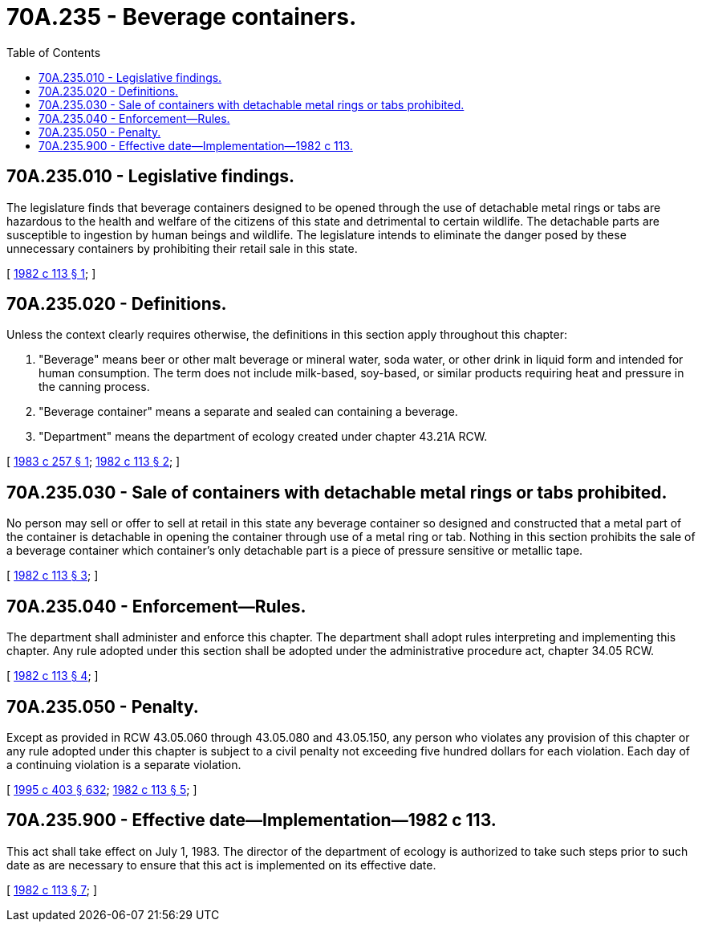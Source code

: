 = 70A.235 - Beverage containers.
:toc:

== 70A.235.010 - Legislative findings.
The legislature finds that beverage containers designed to be opened through the use of detachable metal rings or tabs are hazardous to the health and welfare of the citizens of this state and detrimental to certain wildlife. The detachable parts are susceptible to ingestion by human beings and wildlife. The legislature intends to eliminate the danger posed by these unnecessary containers by prohibiting their retail sale in this state.

[ http://leg.wa.gov/CodeReviser/documents/sessionlaw/1982c113.pdf?cite=1982%20c%20113%20§%201[1982 c 113 § 1]; ]

== 70A.235.020 - Definitions.
Unless the context clearly requires otherwise, the definitions in this section apply throughout this chapter:

. "Beverage" means beer or other malt beverage or mineral water, soda water, or other drink in liquid form and intended for human consumption. The term does not include milk-based, soy-based, or similar products requiring heat and pressure in the canning process.

. "Beverage container" means a separate and sealed can containing a beverage.

. "Department" means the department of ecology created under chapter 43.21A RCW.

[ http://leg.wa.gov/CodeReviser/documents/sessionlaw/1983c257.pdf?cite=1983%20c%20257%20§%201[1983 c 257 § 1]; http://leg.wa.gov/CodeReviser/documents/sessionlaw/1982c113.pdf?cite=1982%20c%20113%20§%202[1982 c 113 § 2]; ]

== 70A.235.030 - Sale of containers with detachable metal rings or tabs prohibited.
No person may sell or offer to sell at retail in this state any beverage container so designed and constructed that a metal part of the container is detachable in opening the container through use of a metal ring or tab. Nothing in this section prohibits the sale of a beverage container which container's only detachable part is a piece of pressure sensitive or metallic tape.

[ http://leg.wa.gov/CodeReviser/documents/sessionlaw/1982c113.pdf?cite=1982%20c%20113%20§%203[1982 c 113 § 3]; ]

== 70A.235.040 - Enforcement—Rules.
The department shall administer and enforce this chapter. The department shall adopt rules interpreting and implementing this chapter. Any rule adopted under this section shall be adopted under the administrative procedure act, chapter 34.05 RCW.

[ http://leg.wa.gov/CodeReviser/documents/sessionlaw/1982c113.pdf?cite=1982%20c%20113%20§%204[1982 c 113 § 4]; ]

== 70A.235.050 - Penalty.
Except as provided in RCW 43.05.060 through 43.05.080 and 43.05.150, any person who violates any provision of this chapter or any rule adopted under this chapter is subject to a civil penalty not exceeding five hundred dollars for each violation. Each day of a continuing violation is a separate violation.

[ http://lawfilesext.leg.wa.gov/biennium/1995-96/Pdf/Bills/Session%20Laws/House/1010-S.SL.pdf?cite=1995%20c%20403%20§%20632[1995 c 403 § 632]; http://leg.wa.gov/CodeReviser/documents/sessionlaw/1982c113.pdf?cite=1982%20c%20113%20§%205[1982 c 113 § 5]; ]

== 70A.235.900 - Effective date—Implementation—1982 c 113.
This act shall take effect on July 1, 1983. The director of the department of ecology is authorized to take such steps prior to such date as are necessary to ensure that this act is implemented on its effective date.

[ http://leg.wa.gov/CodeReviser/documents/sessionlaw/1982c113.pdf?cite=1982%20c%20113%20§%207[1982 c 113 § 7]; ]

